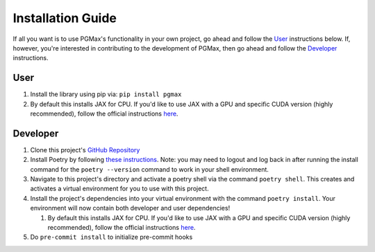 Installation Guide
===================

If all you want is to use PGMax's functionality in your own project, go ahead and follow the `User`_ instructions below. If, however, you're interested in contributing to the development of PGMax, then go ahead and follow the `Developer`_ instructions.

User
~~~~

1. Install the library using pip via: ``pip install pgmax``
2. By default this installs JAX for CPU. If you'd like to use JAX with a
   GPU and specific CUDA version (highly recommended), follow the
   official instructions
   `here <https://github.com/google/jax#pip-installation-gpu-cuda>`__.

Developer
~~~~~~~~~

1. Clone this project's `GitHub
   Repository <https://github.com/vicariousinc/PGMax>`__
2. Install Poetry by following `these
   instructions <https://python-poetry.org/docs/master/>`__. Note: you
   may need to logout and log back in after running the install command
   for the ``poetry --version`` command to work in your shell
   environment.
3. Navigate to this project's directory and activate a poetry shell via
   the command ``poetry shell``. This creates and activates a virtual
   environment for you to use with this project.
4. Install the project's dependencies into your virtual environment with
   the command ``poetry install``. Your environment will now contain
   both developer and user dependencies!

   1. By default this installs JAX for CPU. If you'd like to use JAX
      with a GPU and specific CUDA version (highly recommended), follow
      the official instructions
      `here <https://github.com/google/jax#pip-installation-gpu-cuda>`__.

5. Do ``pre-commit install`` to initialize pre-commit hooks